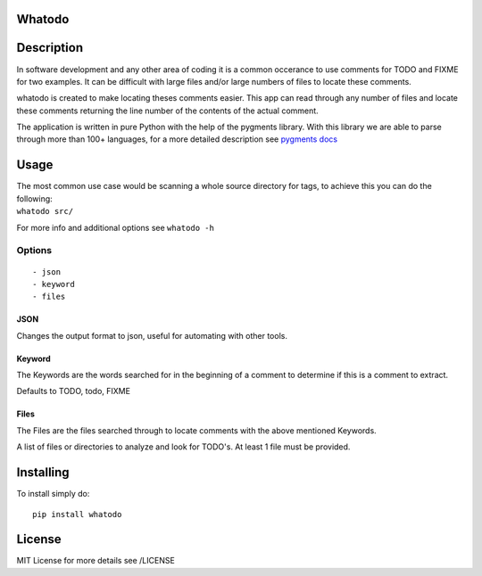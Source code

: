Whatodo
=======

| |Build Status|
| |Coverage Status| |Latest Version| |Downloads|

Description
===========

In software development and any other area of coding it is a common
occerance to use comments for TODO and FIXME for two examples. It can be
difficult with large files and/or large numbers of files to locate these
comments.

whatodo is created to make locating theses comments easier. This app can
read through any number of files and locate these comments returning the
line number of the contents of the actual comment.

The application is written in pure Python with the help of the pygments
library. With this library we are able to parse through more than 100+
languages, for a more detailed description see `pygments
docs <http://pygments.org/languages/>`__

Usage
=====

| The most common use case would be scanning a whole source directory
  for tags, to achieve this you can do the following:
| ``whatodo src/``

For more info and additional options see ``whatodo -h``

Options
-------

::

    - json
    - keyword
    - files

JSON
~~~~

Changes the output format to json, useful for automating with other
tools.

Keyword
~~~~~~~

The Keywords are the words searched for in the beginning of a comment to
determine if this is a comment to extract.

Defaults to TODO, todo, FIXME

Files
~~~~~

The Files are the files searched through to locate comments with the
above mentioned Keywords.

A list of files or directories to analyze and look for TODO's. At least
1 file must be provided.

Installing
==========

To install simply do:

::

    pip install whatodo

License
=======

MIT License for more details see /LICENSE

.. |Build Status| image:: https://travis-ci.org/masterkoppa/whatodo.svg?branch=master
   :target: https://travis-ci.org/masterkoppa/whatodo
.. |Coverage Status| image:: https://coveralls.io/repos/masterkoppa/whatodo/badge.svg?branch=master
   :target: https://coveralls.io/r/masterkoppa/whatodo?branch=master
.. |Latest Version| image:: https://pypip.in/version/whatodo/badge.svg
   :target: https://pypi.python.org/pypi/whatodo/
.. |Downloads| image:: https://pypip.in/download/whatodo/badge.svg
   :target: https://pypi.python.org/pypi/whatodo/



